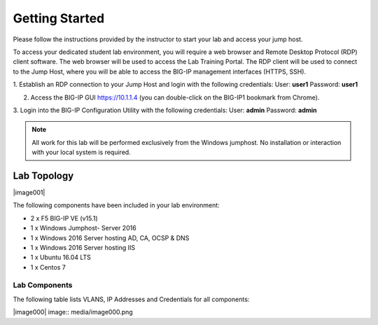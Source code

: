 Getting Started
---------------

Please follow the instructions provided by the instructor to start your
lab and access your jump host.

To access your dedicated student lab environment, you will require a web browser and Remote Desktop Protocol (RDP) client software. The web browser will be used to access the Lab Training Portal. The RDP client will be used to connect to the Jump Host, where you will be able to access the BIG-IP management interfaces (HTTPS, SSH).

1. Establish an RDP connection to your Jump Host and login with the following credentials:
User: **user1**
Password: **user1**

2. Access the BIG-IP GUI https://10.1.1.4 (you can double-click on the BIG-IP1 bookmark from Chrome).

3. Login into the BIG-IP Configuration Utility with the following credentials:
User: **admin**
Password: **admin**

.. NOTE::
	 All work for this lab will be performed exclusively from the Windows
	 jumphost. No installation or interaction with your local system is
	 required.

Lab Topology
~~~~~~~~~~~~


|image001|  

The following components have been included in your lab environment:

- 2 x F5 BIG-IP VE (v15.1)
- 1 x Windows Jumphost- Server 2016
- 1 x Windows 2016 Server hosting AD, CA, OCSP & DNS
- 1 x Windows 2016 Server hosting IIS
- 1 x Ubuntu 16.04 LTS
- 1 x Centos 7

Lab Components
^^^^^^^^^^^^^^

The following table lists VLANS, IP Addresses and Credentials for all
components:

+------------------------+-------------------------+--------------------------+
| Component              | VLAN/IP Address(es)     | Credentials              |
+========================+=========================+==========================+
| jumpbox.f5lab.local    | - Management 10.1.1.10  | - user1/user1            |
|                        | - External   10.1.10.10 | - user2/user2            |
|                        | - Internal   10.1.20.10 |                          |
+------------------------+-------------------------+--------------------------+
| BIG-IP1.f5lab.local    | - Management 10.1.1.4   | - admin/admin            |
|                        | - External   10.1.10.4  |                          |
|                        | - Internal   10.1.20.4  |                          |
+------------------------+-------------------------+--------------------------+
| BIG-IP3.f5lab.local    | - Management 10.1.1.5   | - admin/admin            |
|                        | - External   10.1.10.5  |                          |
|                        | - Internal   10.1.20.5  |                          |
+------------------------+-------------------------+--------------------------+
| dc.f5lab.local         | - Management 10.1.1.7   | - administator/i3NqCqRQ  |
|                        | - Internal   10.1.20.7  |                          |
+------------------------+-------------------------+--------------------------+
| iis.f5lab.local        | - Management 10.1.1.6   | - administator/i3NqCqRQ  |
|                        | - Internal   10.1.20.6  |                          |
+------------------------+-------------------------+--------------------------+
| web.f5lab.local        | - Management 10.1.1.9   |                          |
|                        | - Internal   10.1.20.9  |                          |
|			             | - Internal   10.1.20.19 |                          |
+------------------------+-------------------------+--------------------------+
| radius.f5lab.local     | - Management 10.1.1.8   |                          |
|                        | - Internal   10.1.20.8  |                          |
+------------------------+-------------------------+--------------------------+

|image000| image:: media/image000.png
